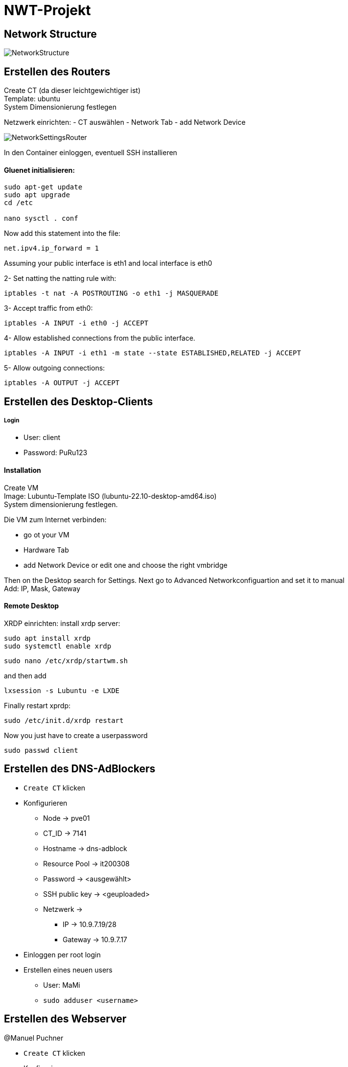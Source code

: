 = NWT-Projekt
ifndef::dir[:imagesdir: images]

== Network Structure

image:NetworkStructure.png[]

== Erstellen des Routers

Create CT (da dieser leichtgewichtiger ist) +
Template: ubuntu +
System Dimensionierung festlegen

Netzwerk einrichten:
- CT auswählen
- Network Tab
- add Network Device

image:NetworkSettingsRouter.png[]

In den Container einloggen, eventuell SSH installieren

==== Gluenet initialisieren:

```bash
sudo apt-get update
sudo apt upgrade
cd /etc

nano sysctl . conf
```

Now add this statement into the file:

```bash
net.ipv4.ip_forward = 1
```

Assuming your public interface is eth1 and local interface is eth0

2- Set natting the natting rule with:
```bash
iptables -t nat -A POSTROUTING -o eth1 -j MASQUERADE
```
3- Accept traffic from eth0:
```bash
iptables -A INPUT -i eth0 -j ACCEPT
```
4- Allow established connections from the public interface.
```bash
iptables -A INPUT -i eth1 -m state --state ESTABLISHED,RELATED -j ACCEPT
```
5- Allow outgoing connections:
```bash
iptables -A OUTPUT -j ACCEPT
```

== Erstellen des Desktop-Clients

===== Login
- User: client
- Password: PuRu123

==== Installation
Create VM +
Image: Lubuntu-Template ISO (lubuntu-22.10-desktop-amd64.iso) +
System dimensionierung festlegen.

Die VM zum Internet verbinden:

- go ot your VM
- Hardware Tab
- add Network Device or edit one and choose the right vmbridge

Then on the Desktop search for Settings.
Next go to Advanced Networkconfiguartion and set it to manual +
Add: IP, Mask, Gateway

==== Remote Desktop
XRDP einrichten:
install xrdp server:
```bash
sudo apt install xrdp
sudo systemctl enable xrdp
```
```bash
sudo nano /etc/xrdp/startwm.sh
```
and then add
```bash
lxsession -s Lubuntu -e LXDE
```
Finally restart xprdp:
```bash
sudo /etc/init.d/xrdp restart
```

Now you just have to create a userpassword
```bash
sudo passwd client
```


== Erstellen des DNS-AdBlockers
* ``Create CT`` klicken
* Konfigurieren
** Node -> pve01
** CT_ID -> 7141
** Hostname -> dns-adblock
** Resource Pool -> it200308
** Password -> <ausgewählt>
** SSH public key -> <geuploaded>
** Netzwerk ->
*** IP -> 10.9.7.19/28
*** Gateway -> 10.9.7.17
* Einloggen per root login
* Erstellen eines neuen users
** User: MaMi
** ``sudo adduser <username>``


## Erstellen des Webserver

@Manuel Puchner

- `Create CT` klicken
- Konfigurieren
- Node: pve01
- CT ID: 7143
- Hostname: webserver
- Resource Pool: it200308
- Password: <ausgewählt>
- Netzwerk:
- Bridge: vmbr7
- IP: 10.9.7.18/28
- Gateway: 10.9.7.17
- Einloggen per root login
- Erstellen eines neuen users
- Username: me
- `sudo adduser me`
- installieren von nginx
- Installation: `sudo apt install nginx`
- Status überprüfen: `sudo systemctl status nginx`
- Nginx starten: `sudo systemctl start nginx`
- Nginx neustarten: `sudo systemctl restart nginx`
- Website dann erreichbar unter [http://10.9.7.18:80](http://10.9.7.18/)

## Erstellen des Proxy-Servers

[How To Set Up & Install Squid Proxy Server on Ubuntu 18.04](https://phoenixnap.com/kb/setup-install-squid-proxy-server-ubuntu)

@Manuel Puchner

- `Create CT` klicken
- Konfigurieren
- Node: pve01
- CT ID: 7144
- Hostname: proxy
- Resource Pool: it200308
- Password: <ausgewählt>
- Netzwerk:
- Bridge: vmbr7
- IP: 10.9.7.21/28
- Gateway: 10.9.7.17
- Einloggen per root login
- Erstellen eines neuen users
- Username: me
- `sudo adduser me`
- Updaten
- `sudo apt update`
- `sudo apt upgrade`
- Squid installieren
- `sudo apt install squid`
- Squid configurieren (`/etc/squid/squid.conf`)
```bash
http_access allow all
cache_dir ufs /var/spool/squid 100 16 256
```
- Squid neustarten
- `systemctl restart squid`

### Proxy Connetction Settings
image:ProxySettings.png[]

== FCAPS

* Fault Management
** Überwachung des gesamten Systems auf mögliche Störungen oder Ausfälle.
** Fehlererkennung/Ursprung des Fehlers erkennen
** Fehlerisolation und Fehlerbehebung

* Configuration Management
** Konfiguration der Komponenten entsprechend den Anforderungen.
** Tägliche Backups von den Daten
** Monatliche Backups von den Configurations Dateien

* Accounting Management
    
** Netzwerkressourcennutzung und aktivitäten erfassen um ein effizientes System zu gewährleisten
** Protokollierung von Ereignissen, um eine nachträgliche Analyse und Überprüfung zu ermöglichen.
** Überwachung des Datenverkehrs, der Bandbreitennutzung und der Netzwerkleistung.
** Analyse des Netzwerktraffics um die Effizient zu verbessern

* Performance Management
** Überwachung und Optimierung der Leistung der Netzwerkkomponenten.
** Netzwerklatenz, Bandbreite, Auslastung und Paketverlust beobachten.
** Uptime Robot Webserver
*** Gibt Latenz, Ping, Uptime an.

* Security Management
    Implementierung von Maßnahmen zur Gewährleistung der Datensicherheit und Datenschutz.
** Firewall einrichten, um das Netzwerk vor unbefugtem Zugriff und Bedrohungen zu schützen.
** Monitoring Software einsetzen wie Nagios, ZABBIX, CHeckMK, ... einsetzen
** Für die Überwachung der Netzwerksicherheit, Erkennung von Sicherheitsvorfällen und Durchführung von Sicherheitsaudits.
